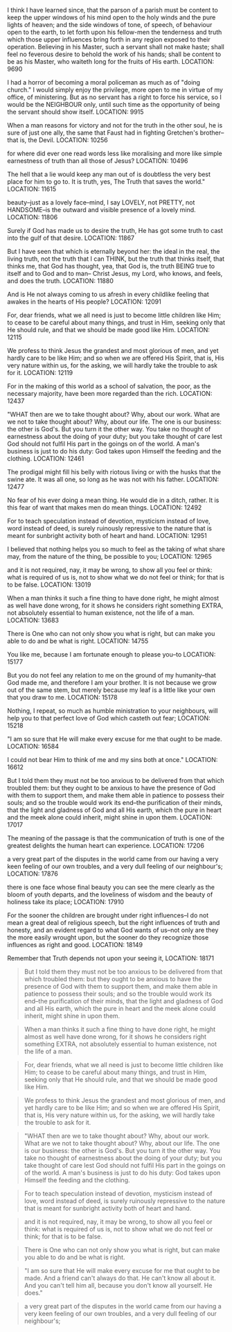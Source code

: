I think I have learned since, that the parson of a parish must be content to keep the upper windows of his mind open to the holy winds and the pure lights of heaven; and the side windows of tone, of speech, of behaviour open to the earth, to let forth upon his fellow-men the tenderness and truth which those upper influences bring forth in any region exposed to their operation. Believing in his Master, such a servant shall not make haste; shall feel no feverous desire to behold the work of his hands; shall be content to be as his Master, who waiteth long for the fruits of His earth.
LOCATION: 9690

I had a horror of becoming a moral policeman as much as of "doing church." I would simply enjoy the privilege, more open to me in virtue of my office, of ministering. But as no servant has a right to force his service, so I would be the NEIGHBOUR only, until such time as the opportunity of being the servant should show itself.
LOCATION: 9915

When a man reasons for victory and not for the truth in the other soul, he is sure of just one ally, the same that Faust had in fighting Gretchen's brother--that is, the Devil.
LOCATION: 10256

for where did ever one read words less like moralising and more like simple earnestness of truth than all those of Jesus?
LOCATION: 10496

The hell that a lie would keep any man out of is doubtless the very best place for him to go to. It is truth, yes, The Truth that saves the world."
LOCATION: 11615

beauty--just as a lovely face--mind, I say LOVELY, not PRETTY, not HANDSOME--is the outward and visible presence of a lovely mind.
LOCATION: 11806

Surely if God has made us to desire the truth, He has got some truth to cast into the gulf of that desire.
LOCATION: 11867

But I have seen that which is eternally beyond her: the ideal in the real, the living truth, not the truth that I can THINK, but the truth that thinks itself, that thinks me, that God has thought, yea, that God is, the truth BEING true to itself and to God and to man-- Christ Jesus, my Lord, who knows, and feels, and does the truth.
LOCATION: 11880

And is He not always coming to us afresh in every childlike feeling that awakes in the hearts of His people?
LOCATION: 12091

For, dear friends, what we all need is just to become little children like Him; to cease to be careful about many things, and trust in Him, seeking only that He should rule, and that we should be made good like Him.
LOCATION: 12115

We profess to think Jesus the grandest and most glorious of men, and yet hardly care to be like Him; and so when we are offered His Spirit, that is, His very nature within us, for the asking, we will hardly take the trouble to ask for it.
LOCATION: 12119

For in the making of this world as a school of salvation, the poor, as the necessary majority, have been more regarded than the rich.
LOCATION: 12437

"WHAT then are we to take thought about? Why, about our work. What are we not to take thought about? Why, about our life. The one is our business: the other is God's. But you turn it the other way. You take no thought of earnestness about the doing of your duty; but you take thought of care lest God should not fulfil His part in the goings on of the world. A man's business is just to do his duty: God takes upon Himself the feeding and the clothing.
LOCATION: 12461

The prodigal might fill his belly with riotous living or with the husks that the swine ate. It was all one, so long as he was not with his father.
LOCATION: 12477

No fear of his ever doing a mean thing. He would die in a ditch, rather. It is this fear of want that makes men do mean things.
LOCATION: 12492

For to teach speculation instead of devotion, mysticism instead of love, word instead of deed, is surely ruinously repressive to the nature that is meant for sunbright activity both of heart and hand.
LOCATION: 12951

I believed that nothing helps you so much to feel as the taking of what share may, from the nature of the thing, be possible to you;
LOCATION: 12965

and it is not required, nay, it may be wrong, to show all you feel or think: what is required of us is, not to show what we do not feel or think; for that is to be false.
LOCATION: 13019

When a man thinks it such a fine thing to have done right, he might almost as well have done wrong, for it shows he considers right something EXTRA, not absolutely essential to human existence, not the life of a man.
LOCATION: 13683

There is One who can not only show you what is right, but can make you able to do and be what is right.
LOCATION: 14755

You like me, because I am fortunate enough to please you--to
LOCATION: 15177

But you do not feel any relation to me on the ground of my humanity--that God made me, and therefore I am your brother. It is not because we grow out of the same stem, but merely because my leaf is a little like your own that you draw to me.
LOCATION: 15178

Nothing, I repeat, so much as humble ministration to your neighbours, will help you to that perfect love of God which casteth out fear;
LOCATION: 15218

"I am so sure that He will make every excuse for me that ought to be made.
LOCATION: 16584

I could not bear Him to think of me and my sins both at once."
LOCATION: 16612

But I told them they must not be too anxious to be delivered from that which troubled them: but they ought to be anxious to have the presence of God with them to support them, and make them able in patience to possess their souls; and so the trouble would work its end--the purification of their minds, that the light and gladness of God and all His earth, which the pure in heart and the meek alone could inherit, might shine in upon them.
LOCATION: 17017

The meaning of the passage is that the communication of truth is one of the greatest delights the human heart can experience.
LOCATION: 17206

a very great part of the disputes in the world came from our having a very keen feeling of our own troubles, and a very dull feeling of our neighbour's;
LOCATION: 17876

there is one face whose final beauty you can see the mere clearly as the bloom of youth departs, and the loveliness of wisdom and the beauty of holiness take its place;
LOCATION: 17910

For the sooner the children are brought under right influences--I do not mean a great deal of religious speech, but the right influences of truth and honesty, and an evident regard to what God wants of us--not only are they the more easily wrought upon, but the sooner do they recognize those influences as right and good.
LOCATION: 18149

Remember that Truth depends not upon your seeing it,
LOCATION: 18171

#+BEGIN_QUOTE
But I told them they must not be too anxious to be delivered from that which troubled them: but they ought to be anxious to have the presence of God with them to support them, and make them able in patience to possess their souls; and so the trouble would work its end--the purification of their minds, that the light and gladness of God and all His earth, which the pure in heart and the meek alone could inherit, might shine in upon them.
#+END_QUOTE

#+BEGIN_QUOTE
When a man thinks it such a fine thing to have done right, he might almost as well have done wrong, for it shows he considers right something EXTRA, not absolutely essential to human existence, not the life of a man.
#+END_QUOTE

#+BEGIN_QUOTE
For, dear friends, what we all need is just to become little children like Him; to cease to be careful about many things, and trust in Him, seeking only that He should rule, and that we should be made good like Him.
#+END_QUOTE

#+BEGIN_QUOTE
We profess to think Jesus the grandest and most glorious of men, and yet hardly care to be like Him; and so when we are offered His Spirit, that is, His very nature within us, for the asking, we will hardly take the trouble to ask for it.
#+END_QUOTE

#+BEGIN_QUOTE
"WHAT then are we to take thought about? Why, about our work. What are we not to take thought about? Why, about our life. The one is our business: the other is God's. But you turn it the other way. You take no thought of earnestness about the doing of your duty; but you take thought of care lest God should not fulfil His part in the goings on of the world. A man's business is just to do his duty: God takes upon Himself the feeding and the clothing.
#+END_QUOTE

#+BEGIN_QUOTE
For to teach speculation instead of devotion, mysticism instead of love, word instead of deed, is surely ruinously repressive to the nature that is meant for sunbright activity both of heart and hand.
#+END_QUOTE

#+BEGIN_QUOTE
and it is not required, nay, it may be wrong, to show all you feel or think: what is required of us is, not to show what we do not feel or think; for that is to be false.
#+END_QUOTE

#+BEGIN_QUOTE
There is One who can not only show you what is right, but can make you able to do and be what is right.
#+END_QUOTE

#+BEGIN_QUOTE
"I am so sure that He will make every excuse for me that ought to be made. And a friend can't always do that. He can't know all about it. And you can't tell him all, because you don't know all yourself. He does."
#+END_QUOTE

#+BEGIN_QUOTE
a very great part of the disputes in the world came from our having a
very keen feeling of our own troubles, and a very dull feeling of our
neighbour's;
#+END_QUOTE
